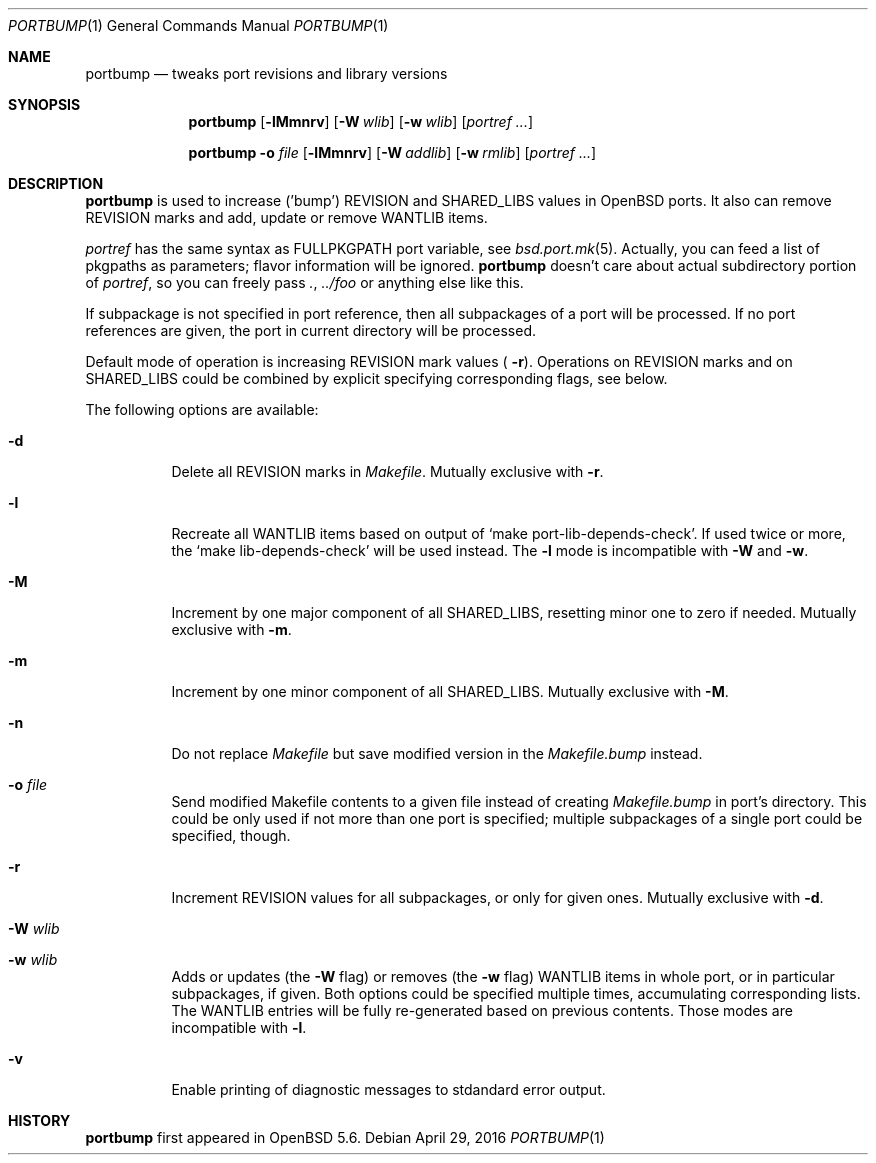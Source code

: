 .\"     $OpenBSD: portbump.1,v 1.5 2016/04/29 16:01:22 schwarze Exp $
.\"
.\" Copyright (c) 2014 Vadim Zhukov
.\"
.\" Permission to use, copy, modify, and distribute this software for any
.\" purpose with or without fee is hereby granted, provided that the above
.\" copyright notice and this permission notice appear in all copies.
.\"
.\" THE SOFTWARE IS PROVIDED "AS IS" AND THE AUTHOR DISCLAIMS ALL WARRANTIES
.\" WITH REGARD TO THIS SOFTWARE INCLUDING ALL IMPLIED WARRANTIES OF
.\" MERCHANTABILITY AND FITNESS. IN NO EVENT SHALL THE AUTHOR BE LIABLE FOR
.\" ANY SPECIAL, DIRECT, INDIRECT, OR CONSEQUENTIAL DAMAGES OR ANY DAMAGES
.\" WHATSOEVER RESULTING FROM LOSS OF USE, DATA OR PROFITS, WHETHER IN AN
.\" ACTION OF CONTRACT, NEGLIGENCE OR OTHER TORTIOUS ACTION, ARISING OUT OF
.\" OR IN CONNECTION WITH THE USE OR PERFORMANCE OF THIS SOFTWARE.
.\"
.Dd $Mdocdate: April 29 2016 $
.Dt PORTBUMP 1
.Os
.Sh NAME
.Nm portbump
.Nd tweaks port revisions and library versions
.Sh SYNOPSIS
.Nm
.Op Fl lMmnrv
.Op Fl W Ar wlib
.Op Fl w Ar wlib
.Op Ar portref ...
.Pp
.Nm
.Fl o Ar file
.Op Fl lMmnrv
.Op Fl W Ar addlib
.Op Fl w Ar rmlib
.Op Ar portref ...
.Sh DESCRIPTION
.Nm
is used to increase ('bump')
.Ev REVISION
and
.Ev SHARED_LIBS
values in
.Ox
ports.
It also can remove
.Ev REVISION
marks and add, update or remove
.Ev WANTLIB
items.
.Pp
.Ar portref
has the same syntax as
.Ev FULLPKGPATH
port variable, see
.Xr bsd.port.mk 5 .
Actually, you can feed a list of pkgpaths as parameters; flavor
information will be ignored.
.Nm
doesn't care about actual subdirectory portion of
.Ar portref ,
so you can freely pass
.Pa \&. ,
.Pa ../foo
or anything else like this.
.Pp
If subpackage is not specified in port reference, then all subpackages
of a port will be processed.
If no port references are given, the port in current directory will
be processed.
.Pp
Default mode of operation is increasing
.Ev REVISION
mark values (
.Fl r ) .
Operations on
.Ev REVISION
marks and on
.Ev SHARED_LIBS
could be combined by explicit specifying corresponding flags, see below.
.Pp
The following options are available:
.Bl -tag -width Ds
.It Fl d
Delete all
.Ev REVISION
marks in
.Pa Makefile .
Mutually exclusive with
.Fl r .
.It Fl l
Recreate all
.Ev WANTLIB
items based on output of
.Sq make port-lib-depends-check .
If used twice or more, the
.Sq make lib-depends-check
will be used instead.
The
.Fl l
mode is incompatible with
.Fl W
and
.Fl w .
.It Fl M
Increment by one major component of all
.Ev SHARED_LIBS ,
resetting minor one to zero if needed.
Mutually exclusive with
.Fl m .
.It Fl m
Increment by one minor component of all
.Ev SHARED_LIBS .
Mutually exclusive with
.Fl M .
.It Fl n
Do not replace
.Pa Makefile
but save modified version in the
.Pa Makefile.bump
instead.
.It Fl o Ar file
Send modified Makefile contents to a given file instead of creating
.Pa Makefile.bump
in port's directory.
This could be only used if not more than one port is specified;
multiple subpackages of a single port could be specified, though.
.It Fl r
Increment
.Ev REVISION
values for all subpackages, or only for given ones.
Mutually exclusive with
.Fl d .
.It Fl W Ar wlib
.It Fl w Ar wlib
Adds or updates (the
.Fl W
flag) or removes (the
.Fl w
flag)
.Ev WANTLIB
items in whole port, or in particular subpackages, if given.
Both options could be specified multiple times, accumulating
corresponding lists.
The
.Ev WANTLIB
entries will be fully re-generated based on previous contents.
Those modes are incompatible with
.Fl l .
.It Fl v
Enable printing of diagnostic messages to stdandard error output.
.El
.Sh HISTORY
.Nm
first appeared in
.Ox 5.6 .
